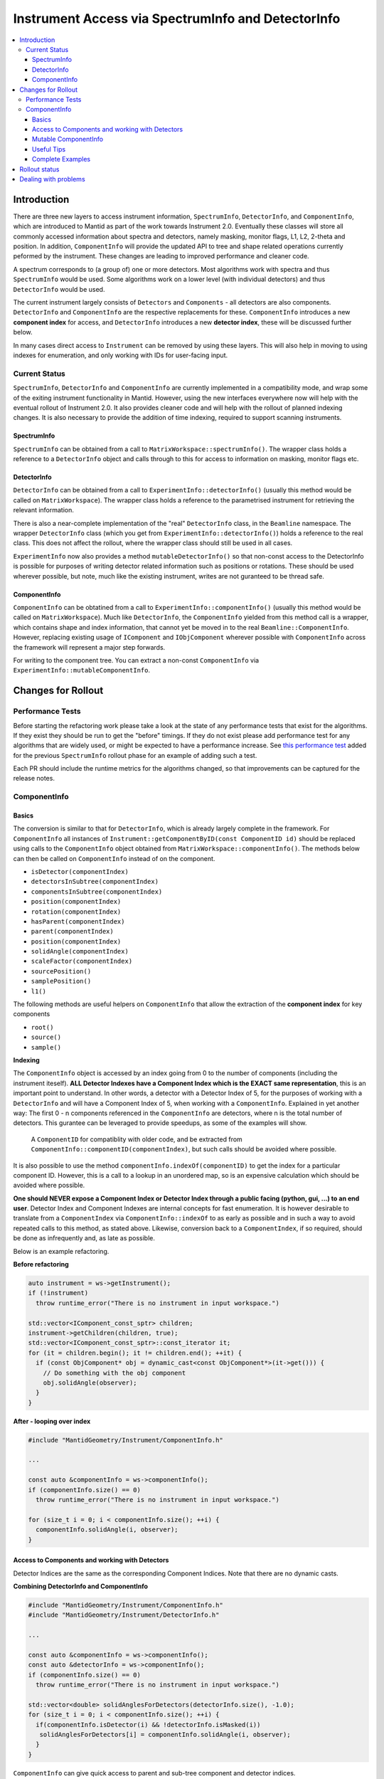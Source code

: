 .. _InstrumentAccessLayers:

===================================================
Instrument Access via SpectrumInfo and DetectorInfo
===================================================

.. contents::
  :local:

Introduction
------------

There are three new layers to access instrument information, ``SpectrumInfo``, ``DetectorInfo``, and ``ComponentInfo``, which are introduced to Mantid as part of the work towards Instrument 2.0. Eventually these classes will store all commonly accessed information about spectra and detectors, namely masking, monitor flags, L1, L2, 2-theta and position. In addition, ``ComponentInfo`` will provide the updated API to tree and shape related operations currently peformed by the instrument. These changes are leading to improved performance and cleaner code.

A spectrum corresponds to (a group of) one or more detectors. Most algorithms work with spectra and thus ``SpectrumInfo`` would be used. Some algorithms work on a lower level (with individual detectors) and thus ``DetectorInfo`` would be used.

The current instrument largely consists of ``Detectors`` and ``Components`` - all detectors are also components. ``DetectorInfo`` and ``ComponentInfo`` are the respective replacements for these. ``ComponentInfo`` introduces a new **component index** for access, and ``DetectorInfo`` introduces a new **detector index**, these will be discussed further below. 

In many cases direct access to ``Instrument`` can be removed by using these layers. This will also help in moving to using indexes for enumeration, and only working with IDs for user-facing input.

Current Status
##############

``SpectrumInfo``, ``DetectorInfo`` and ``ComponentInfo``  are currently implemented in a compatibility mode, and wrap some of the exiting instrument functionality in Mantid. However, using the new interfaces everywhere now will help with the eventual rollout of Instrument 2.0. It also provides cleaner code and will help with the rollout of planned indexing changes. It is also necessary to provide the addition of time indexing, required to support scanning instruments.

SpectrumInfo
____________

``SpectrumInfo`` can be obtained from a call to ``MatrixWorkspace::spectrumInfo()``. The wrapper class holds a reference to a ``DetectorInfo`` object and calls through to this for access to information on masking, monitor flags etc.

DetectorInfo
____________

``DetectorInfo`` can be obtained from a call to ``ExperimentInfo::detectorInfo()`` (usually this method would be called on ``MatrixWorkspace``). The wrapper class holds a reference to the parametrised instrument for retrieving the relevant information.

There is also a near-complete implementation of the "real" ``DetectorInfo`` class, in the ``Beamline`` namespace. The wrapper ``DetectorInfo`` class (which you get from ``ExperimentInfo::detectorInfo()``) holds a reference to the real class. This does not affect the rollout, where the wrapper class should still be used in all cases.

``ExperimentInfo`` now also provides a method ``mutableDetectorInfo()`` so that non-const access to the DetectorInfo is possible for purposes of writing detector related information such as positions or rotations. These should be used wherever possible, but note, much like the existing instrument, writes are not guranteed to be thread safe.

ComponentInfo
____________
``ComponentInfo`` can be obtatined from a call to ``ExperimentInfo::componentInfo()`` (usually this method would be called on ``MatrixWorkspace``). Much like ``DetectorInfo``, the ``ComponentInfo`` yielded from this method call is a wrapper, which contains shape and index information, that cannot yet be moved in to the real ``Beamline::ComponentInfo``. However, replacing existing usage of ``IComponent`` and ``IObjComponent`` wherever possible with ``ComponentInfo`` across the framework will represent a major step forwards.

For writing to the component tree. You can extract a non-const ``ComponentInfo`` via ``ExperimentInfo::mutableComponentInfo``.

Changes for Rollout
-------------------

Performance Tests
#################

Before starting the refactoring work please take a look at the state of any performance tests that exist for the algorithms. If they exist they should be run to get the "before" timings. If they do not exist please add performance test for any algorithms that are widely used, or might be expected to have a performance increase. See `this performance test <https://github.com/mantidproject/mantid/pull/18189/files#diff-5695221d30495359738f90b83ceb0ba3>`_ added for the previous ``SpectrumInfo`` rollout phase for an example of adding such a test.

Each PR should include the runtime metrics for the algorithms changed, so that improvements can be captured for the release notes.

ComponentInfo
############

Basics
______

The conversion is similar to that for ``DetectorInfo``, which is already largely complete in the framework. For ``ComponentInfo`` all instances of ``Instrument::getComponentByID(const ComponentID id)`` should be replaced using calls to the ``ComponentInfo`` object obtained from ``MatrixWorkspace::componentInfo()``. The methods below can then be called on ``ComponentInfo`` instead of on the component.

* ``isDetector(componentIndex)``
* ``detectorsInSubtree(componentIndex)``
* ``componentsInSubtree(componentIndex)``
* ``position(componentIndex)``
* ``rotation(componentIndex)``
* ``hasParent(componentIndex)``
* ``parent(componentIndex)``
* ``position(componentIndex)``
* ``solidAngle(componentIndex)``
* ``scaleFactor(componentIndex)``
* ``sourcePosition()``
* ``samplePosition()``
* ``l1()``

The following methods are useful helpers on ``ComponentInfo`` that allow the extraction of the **component index** for key components

* ``root()``
* ``source()``
* ``sample()``

**Indexing**

The ``ComponentInfo`` object is accessed by an index going from 0 to the number of components (including the instrument iteself). **ALL Detector Indexes have a Component Index which is the EXACT same representation**, this is an important point to understand. In other words, a detector with a Detector Index of 5, for the purposes of working with a ``DetectorInfo`` and  will have a Component Index of 5, when working with a ``ComponentInfo``. Explained in yet another way: The first 0 - n components referenced in the ``ComponentInfo`` are detectors, where n is the total number of detectors. This gurantee can be leveraged to provide speedups, as some of the examples will show.  

 A ``ComponentID`` for compatiblity with older code, and be extracted from ``ComponentInfo::componentID(componentIndex)``, but such calls should be avoided where possible.

It is also possible to use the method ``componentInfo.indexOf(componentID)`` to get the index for a particular component ID. However, this is a call to a lookup in an unordered map, so is an expensive calculation which should be avoided where possible.

**One should NEVER expose a Component Index or Detector Index through a public facing (python, gui, ...) to an end user**. Detector Index and Component Indexes are internal concepts for fast enumeration. It is however desirable to translate from a ``ComponentIndex`` via ``ComponentInfo::indexOf`` to as early as possible and in such a way to avoid repeated calls to this method, as stated above. Likewise, conversion back to a ``ComponentIndex``, if so required, should be done as infrequently and, as late as possible.

Below is an example refactoring.

**Before refactoring**

.. code-block:: c++

  auto instrument = ws->getInstrument();
  if (!instrument)
    throw runtime_error("There is no instrument in input workspace.")

  std::vector<IComponent_const_sptr> children;
  instrument->getChildren(children, true);
  std::vector<IComponent_const_sptr>::const_iterator it;
  for (it = children.begin(); it != children.end(); ++it) {
    if (const ObjComponent* obj = dynamic_cast<const ObjComponent*>(it->get())) {
      // Do something with the obj component
      obj.solidAngle(observer);
    }
  }

**After - looping over index**

.. code-block:: c++

  #include "MantidGeometry/Instrument/ComponentInfo.h"

  ...

  const auto &componentInfo = ws->componentInfo();
  if (componentInfo.size() == 0)
    throw runtime_error("There is no instrument in input workspace.")

  for (size_t i = 0; i < componentInfo.size(); ++i) {
    componentInfo.solidAngle(i, observer);
  }

Access to Components and working with Detectors
___________________

Detector Indices are the same as the corresponding Component Indices. Note that there are no dynamic casts.

**Combining DetectorInfo and ComponentInfo**

.. code-block:: c++

  #include "MantidGeometry/Instrument/ComponentInfo.h"
  #include "MantidGeometry/Instrument/DetectorInfo.h"

  ...

  const auto &componentInfo = ws->componentInfo();
  const auto &detectorInfo = ws->componentInfo();
  if (componentInfo.size() == 0)
    throw runtime_error("There is no instrument in input workspace.")
  
  std::vector<double> solidAnglesForDetectors(detectorInfo.size(), -1.0);
  for (size_t i = 0; i < componentInfo.size(); ++i) {
    if(componentInfo.isDetector(i) && !detectorInfo.isMasked(i)) 
     solidAnglesForDetectors[i] = componentInfo.solidAngle(i, observer);
    }
  }

``ComponentInfo`` can give quick access to parent and sub-tree component and detector indices.

.. code-block:: c++

  #include "MantidGeometry/Instrument/ComponentInfo.h"
  #include "MantidGeometry/Instrument/DetectorInfo.h"

  ...

  const auto &componentInfo = ws->componentInfo();
  const auto &detectorInfo = ws->componentInfo();
  if (componentInfo.size() == 0)
    throw runtime_error("There is no instrument in input workspace.")
  
  std::set<size_t> componentsHoldingOnlyDetectors;
  for (size_t i = 0; i < componentInfo.size(); ++i) {
    if(componentInfo.componentsInSubtree(i) == componentInfo.detectorsInSubtree(i)) {
     componentsHoldingOnlyDetectors.insert(i); 
    }
  }

Mutable ComponentInfo
____________________

The method ``ExperimentInfo::mutableComponentInfo()`` returns a non-const ``ComponentInfo`` object. This allows the methods below to be used.

* ``setPosition(const size_t index, const Kernel::V3D &position);``
* ``setRotation(const size_t index, const Kernel::Quat &rotation);``
* ``setScaleFactor(const size_t index, const Kernel::V3D &scaleFactor);``

Useful Tips
___________

* Creation of ``ComponentInfo`` is not cheap enough to perform uncessarily inside loops. For non-const access, ``ws.componentInfo()`` should be called outside of loops that enumerate over all components.
* If a ``ComponentInfo`` object is required for more than one workspace, include the workspace name in the variable name to avoid confusion.
* Get the ``ComponentInfo`` object as a const-ref and use ``const auto &componentInfo = ws->componentInfo();``, do not get a non-const reference unless you really do need to modify the object, and ensure that the ``&`` is always included to prevent accidental copies.
* ``ComponentInfo`` is widely forward declared. Ensure that you import - ``#include "MantidGeometry/Instrument/ComponentInfo.h"``

Complete Examples
_________________

TODO

Rollout status
--------------

TODO

Dealing with problems
---------------------

Join #instrument-2_0 on Slack if you need help or have questions. Please also feel free to get in touch with Owen Arnold, Simon Heybrock or Lamar Moore directly for any questions about the ``ComponentInfo`` rollout.


.. categories:: Concepts
